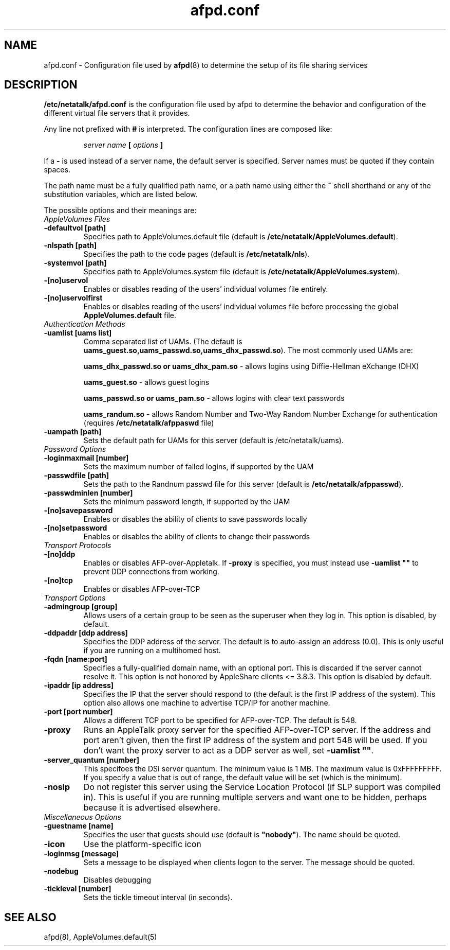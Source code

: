 .\" $Id: afpd.conf.5.tmpl,v 1.3 2002/05/03 22:51:34 jmarcus Exp $
.TH afpd.conf 5 "28 September 2000" "netatalk 1.5"
.UC 4
.SH NAME
afpd.conf \- Configuration file used by \fBafpd\fR(8)
to determine the setup of its file sharing services

.SH DESCRIPTION
\fB/etc/netatalk/afpd.conf\fR is the configuration file used
by afpd to determine the behavior and configuration of the different
virtual file servers that it provides.

Any line not prefixed with \fB#\fR is interpreted. The configuration lines
are composed like:

.RS
.sp
.I server name
.B [
.I options
.B ]

.sp
.RE
If a \fB-\fR is used instead of a server name, the default server is
specified. Server names must be quoted if they contain spaces.

The path name must be a fully qualified path name, or a path name using
either the \fB~\fR shell shorthand or any of the substitution variables,
which are listed below.

The possible options and their meanings are:

.TP
.I AppleVolumes Files

.TP
.B -defaultvol [path]
Specifies path to AppleVolumes.default file (default is 
\fB/etc/netatalk/AppleVolumes.default\fR).

.TP
.B -nlspath [path]
Specifies the path to the code pages (default is \fB/etc/netatalk/nls\fR).

.TP
.B -systemvol [path]
Specifies path to AppleVolumes.system file (default is 
\fB/etc/netatalk/AppleVolumes.system\fR).

.TP
.B -[no]uservol
Enables or disables reading of the users' individual volumes file
entirely.

.TP
.B -[no]uservolfirst
Enables or disables reading of the users' individual volumes file
before processing the global \fBAppleVolumes.default\fR file.

.TP
.I Authentication Methods

.TP
.B -uamlist [uams list]
Comma separated list of UAMs. (The default is
\fBuams_guest.so,uams_passwd.so,uams_dhx_passwd.so\fR).
The most commonly used UAMs are:

\fBuams_dhx_passwd.so or uams_dhx_pam.so\fR - allows logins
using Diffie-Hellman eXchange (DHX)

\fBuams_guest.so\fR - allows guest logins

\fBuams_passwd.so or uams_pam.so\fR - allows logins with clear
text passwords

\fBuams_randum.so\fR - allows Random Number and Two-Way Random
Number Exchange for authentication (requires \fB/etc/netatalk/afppaswd\fR
file)

.TP
.B -uampath [path]
Sets the default path for UAMs for this server (default is 
/etc/netatalk/uams).

.TP
.I Password Options

.TP
.B -loginmaxmail [number]
Sets the maximum number of failed logins, if supported by the UAM

.TP
.B -passwdfile [path]
Sets the path to the Randnum passwd file for this server (default is
\fB/etc/netatalk/afppasswd\fR).

.TP
.B -passwdminlen [number]
Sets the minimum password length, if supported by the UAM

.TP
.B -[no]savepassword
Enables or disables the ability of clients to save passwords locally

.TP
.B -[no]setpassword
Enables or disables the ability of clients to change their passwords


.TP
.I Transport Protocols

.TP
.B -[no]ddp
Enables or disables AFP-over-Appletalk. If \fB-proxy\fR is specified, you must
instead use \fB-uamlist ""\fR to prevent DDP connections from working.

.TP
.B -[no]tcp
Enables or disables AFP-over-TCP

.TP
.I Transport Options

.TP
.B -admingroup [group]
Allows users of a certain group to be seen as the superuser when they
log in. This option is disabled, by default.

.TP
.B -ddpaddr [ddp address]
Specifies the DDP address of the server. The default is to auto-assign an
address (0.0). This is only useful if you are running on a multihomed host.

.TP
.B -fqdn [name:port]
Specifies a fully-qualified domain name, with an optional port. This is
discarded if the server cannot resolve it. This option is not honored by
AppleShare clients <= 3.8.3. This option is disabled by default.

.TP
.B -ipaddr [ip address]
Specifies the IP that the server should respond to (the default is the
first IP address of the system). This option also allows one machine to
advertise TCP/IP for another machine.

.TP
.B -port [port number]
Allows a different TCP port to be specified for AFP-over-TCP. The default
is 548.

.TP
.B -proxy
Runs an AppleTalk proxy server for the specified AFP-over-TCP server. If
the address and port aren't given, then the first IP address of the system
and port 548 will be used. If you don't want the proxy server to act as a
DDP server as well, set \fB-uamlist ""\fR.

.TP
.B -server_quantum [number]
This specifoes the DSI server quantum. The minimum value is 1 MB. The
maximum value is 0xFFFFFFFFF. If you specify a value that is out of
range, the default value will be set (which is the minimum).

.TP
.B -noslp
Do not register this server using the Service Location Protocol (if SLP
support was compiled in).  This is useful if you are running multiple
servers and want one to be hidden, perhaps because it is advertised elsewhere.

.TP
.I Miscellaneous Options

.TP
.B -guestname [name]
Specifies the user that guests should use (default is \fB"nobody"\fR). The
name should be quoted.

.TP
.B -icon
Use the platform-specific icon

.TP
.B -loginmsg [message]
Sets a message to be displayed when clients logon to the server. The
message should be quoted.

.TP
.B -nodebug
Disables debugging

.TP
.B -tickleval [number]
Sets the tickle timeout interval (in seconds).

.SH SEE ALSO
afpd(8), AppleVolumes.default(5)

